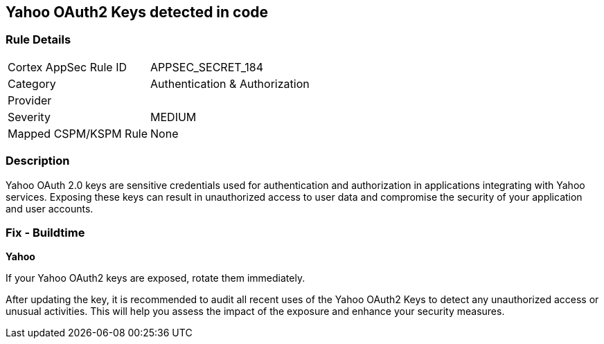 == Yahoo OAuth2 Keys detected in code


=== Rule Details

[cols="1,3"]
|===
|Cortex AppSec Rule ID |APPSEC_SECRET_184
|Category |Authentication & Authorization
|Provider |
|Severity |MEDIUM
|Mapped CSPM/KSPM Rule |None
|===


=== Description

Yahoo OAuth 2.0 keys are sensitive credentials used for authentication and authorization in applications integrating with Yahoo services. Exposing these keys can result in unauthorized access to user data and compromise the security of your application and user accounts.

=== Fix - Buildtime

*Yahoo*

If your Yahoo OAuth2 keys are exposed, rotate them immediately.

After updating the key, it is recommended to audit all recent uses of the Yahoo OAuth2 Keys to detect any unauthorized access or unusual activities. This will help you assess the impact of the exposure and enhance your security measures. 
